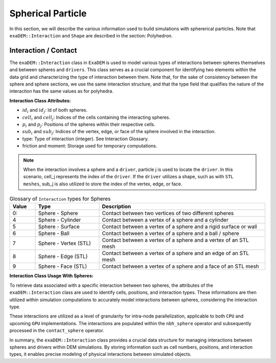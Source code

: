Spherical Particle
==================

In this section, we will describe the various information used to build simulations with sphererical particles. Note that ``exaDEM::Interaction`` and ``Shape`` are described in the section: Polyhedron.

Interaction / Contact
^^^^^^^^^^^^^^^^^^^^^

The ``exaDEM::Interaction`` class in ``ExaDEM`` is used to model various types of interactions between spheres themselves and between spheres and ``drivers``. This class serves as a crucial component for identifying two elements within the data grid and characterizing the type of interaction between them. Note that, for the sake of consistency between the sphere and sphere sections, we use the same interaction structure, and that the type field that qualifies the nature of the interaction has the same values as for polyhedra. 

**Interaction Class Attributes:**

* :math:`id_i` and :math:`id_j`: Id of both spheres.
* :math:`cell_i` and :math:`cell_j`: Indices of the cells containing the interacting spheres.
* :math:`p_i` and :math:`p_j`: Positions of the spheres within their respective cells.
* :math:`sub_i` and :math:`sub_j`: Indices of the vertex, edge, or face of the sphere involved in the interaction.
* type: Type of interaction (integer). See Interaction Glossary.
* friction and moment: Storage used for temporary computations.


.. note::
  When the interaction involves a sphere and a ``driver``, particle j is used to locate the ``driver``. In this scenario, cell_j represents the index of the ``driver``. If the ``driver`` utilizes a shape, such as with ``STL meshes``, sub_j is also utilized to store the index of the vertex, edge, or face.


.. list-table:: Glossary of ``Interaction`` types for Spheres
   :widths: 10 25 65
   :header-rows: 1

   * - Value
     - Type 
     - Description
   * - 0:
     - Sphere - Sphere
     - Contact between two vertices of two different spheres
   * - 4
     - Sphere - Cylinder
     - Contact between a vertex of a sphere and a cylinder
   * - 5
     - Sphere - Surface
     - Contact between a vertex of a sphere and a rigid surface or wall
   * - 6
     - Sphere - Ball
     - Contact between a vertex of a sphere and a ball / sphere
   * - 7
     - Sphere - Vertex (STL)
     - Contact between a vertex of a sphere and a vertex of an STL mesh
   * - 8
     - Sphere - Edge (STL)
     - Contact between a vertex of a sphere and an edge of an STL mesh
   * - 9
     - Sphere - Face (STL)
     - Contact between a vertex of a sphere and a face of an STL mesh

**Interaction Class Usage With Spheres:**

To retrieve data associated with a specific interaction between two spheres, the attributes of the ``exaDEM::Interaction`` class are used to identify cells, positions, and interaction types. These informations are then utilized within simulation computations to accurately model interactions between spheres, considering the interaction type.

These interactions are utilized as a level of granularity for intra-node parallelization, applicable to both ``CPU`` and upcoming ``GPU`` implementations. The interactions are populated within the ``nbh_sphere`` operator and subsequently processed in the ``contact_sphere`` operator.

In summary, the ``exaDEM::Interaction`` class provides a crucial data structure for managing interactions between spheres and drivers within DEM simulations. By storing information such as cell numbers, positions, and interaction types, it enables precise modeling of physical interactions between simulated objects.
